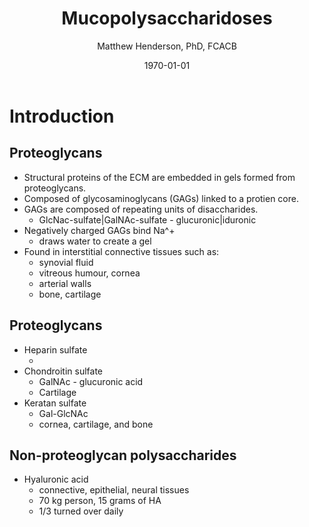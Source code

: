 #+TITLE: Mucopolysaccharidoses
#+AUTHOR: Matthew Henderson, PhD, FCACB
#+DATE: \today

:PROPERTIES:
#+DRAWERS: PROPERTIES
#+LaTeX_CLASS: beamer
#+LaTeX_CLASS_OPTIONS: [presentation, smaller]
#+BEAMER_THEME: Hannover
#+BEAMER_COLOR_THEME: whale
#+BEAMER_FRAME_LEVEL: 2
#+COLUMNS: %40ITEM %10BEAMER_env(Env) %9BEAMER_envargs(Env Args) %4BEAMER_col(Col) %10BEAMER_extra(Extra)
#+OPTIONS: H:2 toc:nil
#+PROPERTY: header-args:R :session *R*
#+PROPERTY: header-args :cache no
#+PROPERTY: header-args :tangle yes
#+STARTUP: beamer
#+STARTUP: overview
#+STARTUP: hidestars
#+STARTUP: indent
#+BEAMER_HEADER: \institute[NSO]{Newborn Screening Ontario | The University of Ottawa}
#+BEAMER_HEADER: \titlegraphic{\includegraphics[height=1cm,keepaspectratio]{../logos/NSO_logo.pdf}\includegraphics[height=1cm,keepaspectratio]{../logos/cheo-logo.png} \includegraphics[height=1cm,keepaspectratio]{../logos/UOlogoBW.eps}}
#+latex_header: \hypersetup{colorlinks,linkcolor=white,urlcolor=blue}
#+LaTeX_header: \usepackage{textpos}
#+LaTeX_header: \usepackage{textgreek}
#+LaTeX_header: \usepackage[version=4]{mhchem}
#+LaTeX_header: \usepackage{chemfig}
#+LaTeX_header: \usepackage{siunitx}
#+LaTeX_header: \usepackage{gensymb}
#+LaTex_HEADER: \usepackage[usenames,dvipsnames]{xcolor}
#+LaTeX_HEADER: \usepackage[T1]{fontenc}
#+LaTeX_HEADER: \usepackage{lmodern}
#+LaTeX_HEADER: \usepackage{verbatim}
#+LaTeX_HEADER: \usepackage{tikz}
#+LaTeX_HEADER: \usetikzlibrary{shapes.geometric,arrows,decorations.pathmorphing,backgrounds,positioning,fit,petri}
:END:

#+BEGIN_LaTeX
%\logo{\includegraphics[width=1cm,height=1cm,keepaspectratio]{../logos/NSO_logo_small.pdf}~%
%    \includegraphics[width=1cm,height=1cm,keepaspectratio]{../logos/UOlogoBW.eps}%
%}

\vspace{220pt}
\beamertemplatenavigationsymbolsempty
\setbeamertemplate{caption}[numbered]
\setbeamerfont{caption}{size=\tiny}
% \addtobeamertemplate{frametitle}{}{%
% \begin{textblock*}{100mm}(.85\textwidth,-1cm)
% \includegraphics[height=1cm,width=2cm]{cat}
% \end{textblock*}}

\tikzstyle{chemical} = [rectangle, rounded corners, text width=5em, minimum height=1em,text centered, draw=black, fill=none]
\tikzstyle{hardware} = [rectangle, rounded corners, text width=5em, minimum height=1em,text centered, draw=black, fill=gray!30]
\tikzstyle{ms} = [rectangle, rounded corners, text width=5em, minimum height=1em,text centered, draw=orange, fill=none]
\tikzstyle{msw} = [rectangle, rounded corners, text width=7em, minimum height=1em,text centered, draw=orange, fill=none]
\tikzstyle{label} = [rectangle,text width=8em, minimum height=1em, text centered, draw=none, fill=none]
\tikzstyle{hl} = [rectangle, rounded corners, text width=5em, minimum height=1em,text centered, draw=black, fill=red!30]
\tikzstyle{box} = [rectangle, rounded corners, text width=5em, minimum height=5em,text centered, draw=black, fill=none]
\tikzstyle{arrow} = [thick,->,>=stealth]
\tikzstyle{hl-arrow} = [ultra thick,->,>=stealth,draw=red]

#+END_LaTeX


* Introduction
** Proteoglycans
- Structural proteins of the ECM are embedded in gels formed from
  proteoglycans.
- Composed of glycosaminoglycans (GAGs) linked to a protien core.
- GAGs are composed of repeating units of disaccharides.
  - GlcNac-sulfate|GalNAc-sulfate - glucuronic|iduronic
- Negatively charged GAGs bind Na^+
  - draws water to create a gel 
- Found in interstitial connective tissues such as: 
  - synovial fluid
  - vitreous humour, cornea
  - arterial walls
  - bone, cartilage

** Proteoglycans

- Heparin sulfate
  - 
- Chondroitin sulfate
  - GalNAc - glucuronic acid
  - Cartilage
- Keratan sulfate
  - Gal-GlcNAc
  - cornea, cartilage, and bone

** Non-proteoglycan polysaccharides
- Hyaluronic acid
  - connective, epithelial, neural tissues
  - 70 kg person, 15 grams of HA
  - 1/3 turned over daily





